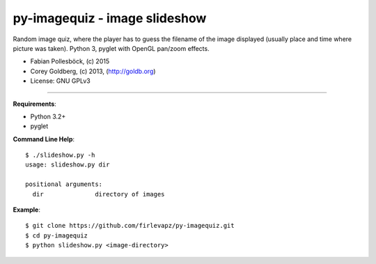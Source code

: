 ==============================
py-imagequiz - image slideshow
==============================

Random image quiz, where the player has to guess the filename of the image displayed (usually place and time where picture was taken). Python 3, pyglet with OpenGL pan/zoom effects.

* Fabian Pollesböck, (c) 2015
* Corey Goldberg, (c) 2013, (http://goldb.org)
* License: GNU GPLv3

----

**Requirements**:

* Python 3.2+
* pyglet

**Command Line Help**::

    $ ./slideshow.py -h
    usage: slideshow.py dir

    positional arguments:
      dir              directory of images

**Example**::

    $ git clone https://github.com/firlevapz/py-imagequiz.git
    $ cd py-imagequiz
    $ python slideshow.py <image-directory>
